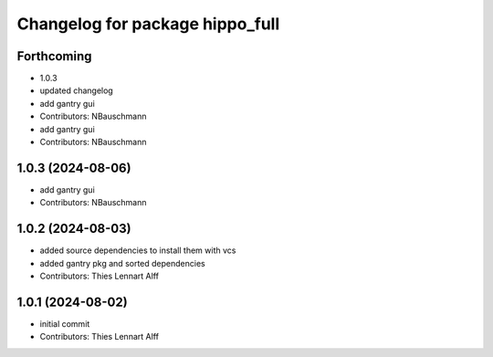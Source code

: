 ^^^^^^^^^^^^^^^^^^^^^^^^^^^^^^^^
Changelog for package hippo_full
^^^^^^^^^^^^^^^^^^^^^^^^^^^^^^^^

Forthcoming
-----------
* 1.0.3
* updated changelog
* add gantry gui
* Contributors: NBauschmann

* add gantry gui
* Contributors: NBauschmann

1.0.3 (2024-08-06)
------------------
* add gantry gui
* Contributors: NBauschmann

1.0.2 (2024-08-03)
------------------
* added source dependencies to install them with vcs
* added gantry pkg and sorted dependencies
* Contributors: Thies Lennart Alff

1.0.1 (2024-08-02)
------------------
* initial commit
* Contributors: Thies Lennart Alff
